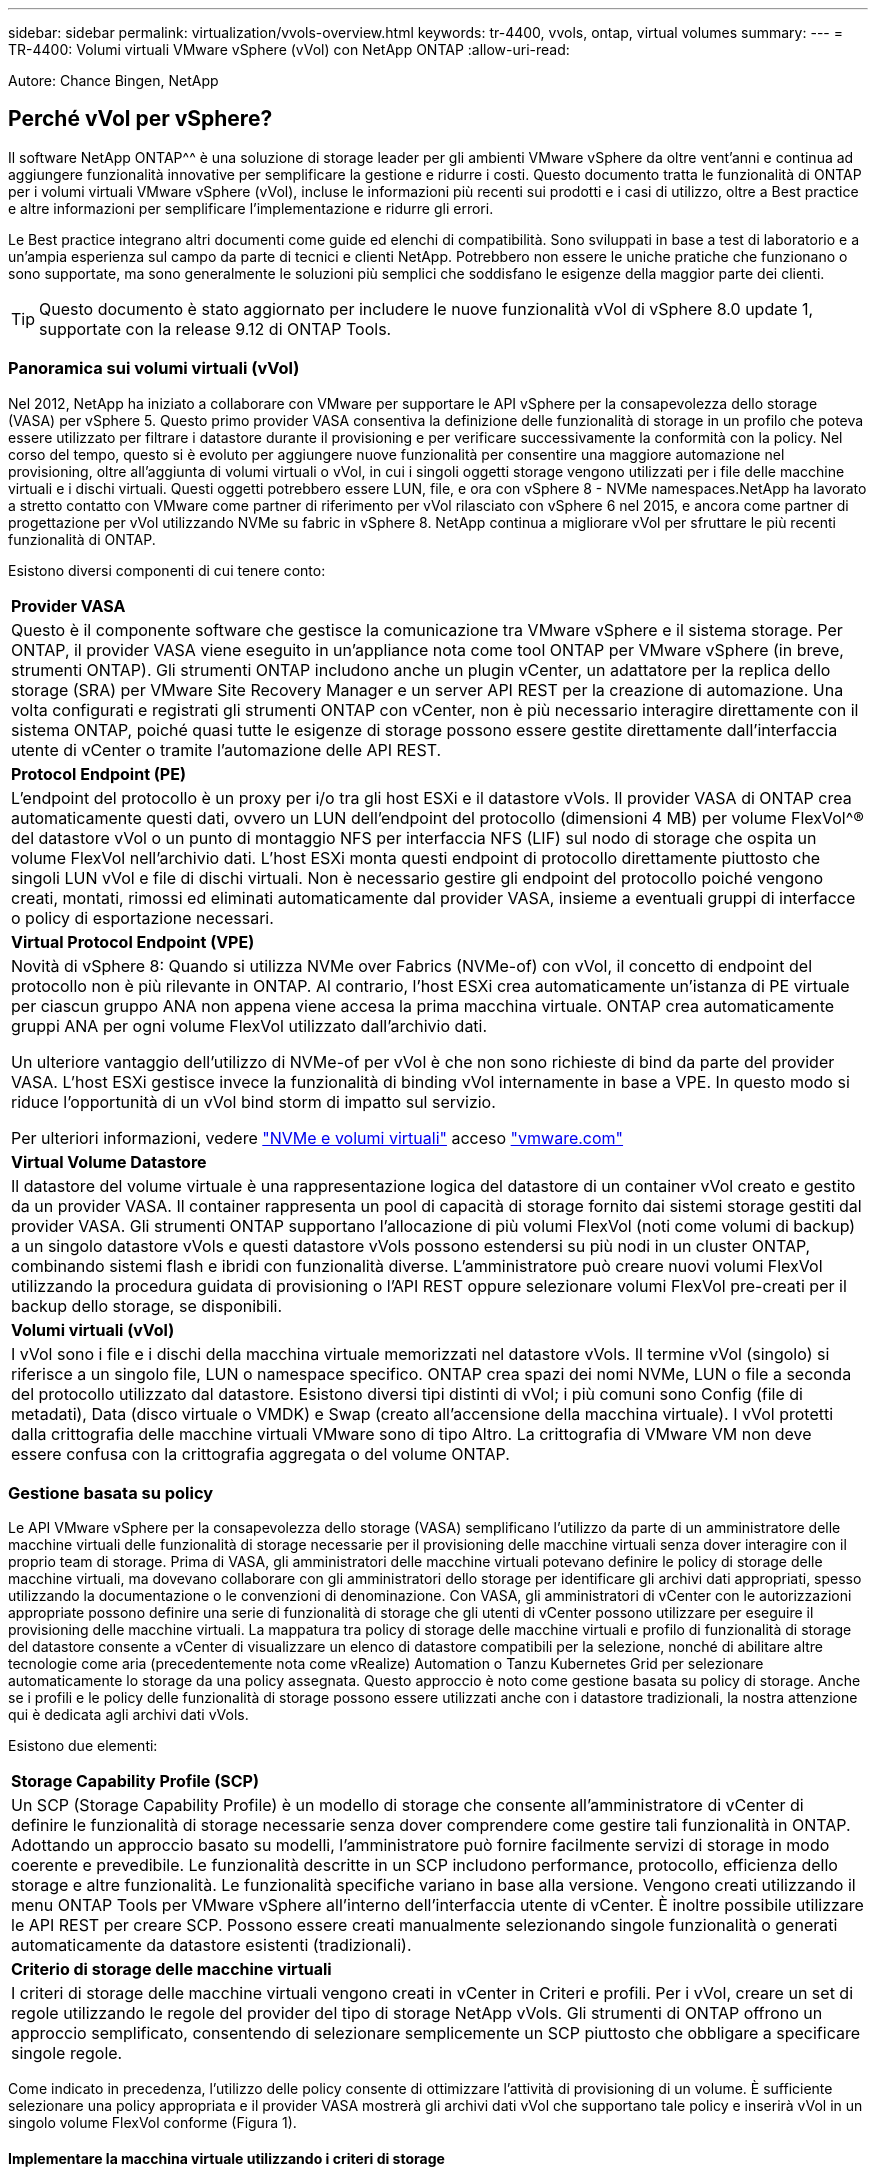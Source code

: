 ---
sidebar: sidebar 
permalink: virtualization/vvols-overview.html 
keywords: tr-4400, vvols, ontap, virtual volumes 
summary:  
---
= TR-4400: Volumi virtuali VMware vSphere (vVol) con NetApp ONTAP
:allow-uri-read: 


[role="lead"]
Autore: Chance Bingen, NetApp



== Perché vVol per vSphere?

Il software NetApp ONTAP^^ è una soluzione di storage leader per gli ambienti VMware vSphere da oltre vent'anni e continua ad aggiungere funzionalità innovative per semplificare la gestione e ridurre i costi. Questo documento tratta le funzionalità di ONTAP per i volumi virtuali VMware vSphere (vVol), incluse le informazioni più recenti sui prodotti e i casi di utilizzo, oltre a Best practice e altre informazioni per semplificare l'implementazione e ridurre gli errori.

Le Best practice integrano altri documenti come guide ed elenchi di compatibilità. Sono sviluppati in base a test di laboratorio e a un'ampia esperienza sul campo da parte di tecnici e clienti NetApp. Potrebbero non essere le uniche pratiche che funzionano o sono supportate, ma sono generalmente le soluzioni più semplici che soddisfano le esigenze della maggior parte dei clienti.


TIP: Questo documento è stato aggiornato per includere le nuove funzionalità vVol di vSphere 8.0 update 1, supportate con la release 9.12 di ONTAP Tools.



=== Panoramica sui volumi virtuali (vVol)

Nel 2012, NetApp ha iniziato a collaborare con VMware per supportare le API vSphere per la consapevolezza dello storage (VASA) per vSphere 5. Questo primo provider VASA consentiva la definizione delle funzionalità di storage in un profilo che poteva essere utilizzato per filtrare i datastore durante il provisioning e per verificare successivamente la conformità con la policy. Nel corso del tempo, questo si è evoluto per aggiungere nuove funzionalità per consentire una maggiore automazione nel provisioning, oltre all'aggiunta di volumi virtuali o vVol, in cui i singoli oggetti storage vengono utilizzati per i file delle macchine virtuali e i dischi virtuali. Questi oggetti potrebbero essere LUN, file, e ora con vSphere 8 - NVMe namespaces.NetApp ha lavorato a stretto contatto con VMware come partner di riferimento per vVol rilasciato con vSphere 6 nel 2015, e ancora come partner di progettazione per vVol utilizzando NVMe su fabric in vSphere 8. NetApp continua a migliorare vVol per sfruttare le più recenti funzionalità di ONTAP.

Esistono diversi componenti di cui tenere conto:

|===


| *Provider VASA* 


| Questo è il componente software che gestisce la comunicazione tra VMware vSphere e il sistema storage. Per ONTAP, il provider VASA viene eseguito in un'appliance nota come tool ONTAP per VMware vSphere (in breve, strumenti ONTAP). Gli strumenti ONTAP includono anche un plugin vCenter, un adattatore per la replica dello storage (SRA) per VMware Site Recovery Manager e un server API REST per la creazione di automazione. Una volta configurati e registrati gli strumenti ONTAP con vCenter, non è più necessario interagire direttamente con il sistema ONTAP, poiché quasi tutte le esigenze di storage possono essere gestite direttamente dall'interfaccia utente di vCenter o tramite l'automazione delle API REST. 


| *Protocol Endpoint (PE)* 


| L'endpoint del protocollo è un proxy per i/o tra gli host ESXi e il datastore vVols. Il provider VASA di ONTAP crea automaticamente questi dati, ovvero un LUN dell'endpoint del protocollo (dimensioni 4 MB) per volume FlexVol^® del datastore vVol o un punto di montaggio NFS per interfaccia NFS (LIF) sul nodo di storage che ospita un volume FlexVol nell'archivio dati. L'host ESXi monta questi endpoint di protocollo direttamente piuttosto che singoli LUN vVol e file di dischi virtuali. Non è necessario gestire gli endpoint del protocollo poiché vengono creati, montati, rimossi ed eliminati automaticamente dal provider VASA, insieme a eventuali gruppi di interfacce o policy di esportazione necessari. 


| *Virtual Protocol Endpoint (VPE)* 


 a| 
Novità di vSphere 8: Quando si utilizza NVMe over Fabrics (NVMe-of) con vVol, il concetto di endpoint del protocollo non è più rilevante in ONTAP. Al contrario, l'host ESXi crea automaticamente un'istanza di PE virtuale per ciascun gruppo ANA non appena viene accesa la prima macchina virtuale. ONTAP crea automaticamente gruppi ANA per ogni volume FlexVol utilizzato dall'archivio dati.

Un ulteriore vantaggio dell'utilizzo di NVMe-of per vVol è che non sono richieste di bind da parte del provider VASA. L'host ESXi gestisce invece la funzionalità di binding vVol internamente in base a VPE. In questo modo si riduce l'opportunità di un vVol bind storm di impatto sul servizio.

Per ulteriori informazioni, vedere https://docs.vmware.com/en/VMware-vSphere/8.0/vsphere-storage/GUID-23B47AAC-6A31-466C-84F9-8CF8F1CDD149.html["NVMe e volumi virtuali"] acceso https://docs.vmware.com/en/VMware-vSphere/8.0/vsphere-storage/GUID-23B47AAC-6A31-466C-84F9-8CF8F1CDD149.html["vmware.com"]



| *Virtual Volume Datastore* 


| Il datastore del volume virtuale è una rappresentazione logica del datastore di un container vVol creato e gestito da un provider VASA. Il container rappresenta un pool di capacità di storage fornito dai sistemi storage gestiti dal provider VASA. Gli strumenti ONTAP supportano l'allocazione di più volumi FlexVol (noti come volumi di backup) a un singolo datastore vVols e questi datastore vVols possono estendersi su più nodi in un cluster ONTAP, combinando sistemi flash e ibridi con funzionalità diverse. L'amministratore può creare nuovi volumi FlexVol utilizzando la procedura guidata di provisioning o l'API REST oppure selezionare volumi FlexVol pre-creati per il backup dello storage, se disponibili. 


| *Volumi virtuali (vVol)* 


| I vVol sono i file e i dischi della macchina virtuale memorizzati nel datastore vVols. Il termine vVol (singolo) si riferisce a un singolo file, LUN o namespace specifico. ONTAP crea spazi dei nomi NVMe, LUN o file a seconda del protocollo utilizzato dal datastore. Esistono diversi tipi distinti di vVol; i più comuni sono Config (file di metadati), Data (disco virtuale o VMDK) e Swap (creato all'accensione della macchina virtuale). I vVol protetti dalla crittografia delle macchine virtuali VMware sono di tipo Altro. La crittografia di VMware VM non deve essere confusa con la crittografia aggregata o del volume ONTAP. 
|===


=== Gestione basata su policy

Le API VMware vSphere per la consapevolezza dello storage (VASA) semplificano l'utilizzo da parte di un amministratore delle macchine virtuali delle funzionalità di storage necessarie per il provisioning delle macchine virtuali senza dover interagire con il proprio team di storage. Prima di VASA, gli amministratori delle macchine virtuali potevano definire le policy di storage delle macchine virtuali, ma dovevano collaborare con gli amministratori dello storage per identificare gli archivi dati appropriati, spesso utilizzando la documentazione o le convenzioni di denominazione. Con VASA, gli amministratori di vCenter con le autorizzazioni appropriate possono definire una serie di funzionalità di storage che gli utenti di vCenter possono utilizzare per eseguire il provisioning delle macchine virtuali. La mappatura tra policy di storage delle macchine virtuali e profilo di funzionalità di storage del datastore consente a vCenter di visualizzare un elenco di datastore compatibili per la selezione, nonché di abilitare altre tecnologie come aria (precedentemente nota come vRealize) Automation o Tanzu Kubernetes Grid per selezionare automaticamente lo storage da una policy assegnata. Questo approccio è noto come gestione basata su policy di storage. Anche se i profili e le policy delle funzionalità di storage possono essere utilizzati anche con i datastore tradizionali, la nostra attenzione qui è dedicata agli archivi dati vVols.

Esistono due elementi:

|===


| *Storage Capability Profile (SCP)* 


| Un SCP (Storage Capability Profile) è un modello di storage che consente all'amministratore di vCenter di definire le funzionalità di storage necessarie senza dover comprendere come gestire tali funzionalità in ONTAP. Adottando un approccio basato su modelli, l'amministratore può fornire facilmente servizi di storage in modo coerente e prevedibile. Le funzionalità descritte in un SCP includono performance, protocollo, efficienza dello storage e altre funzionalità. Le funzionalità specifiche variano in base alla versione. Vengono creati utilizzando il menu ONTAP Tools per VMware vSphere all'interno dell'interfaccia utente di vCenter. È inoltre possibile utilizzare le API REST per creare SCP. Possono essere creati manualmente selezionando singole funzionalità o generati automaticamente da datastore esistenti (tradizionali). 


| *Criterio di storage delle macchine virtuali* 


| I criteri di storage delle macchine virtuali vengono creati in vCenter in Criteri e profili. Per i vVol, creare un set di regole utilizzando le regole del provider del tipo di storage NetApp vVols. Gli strumenti di ONTAP offrono un approccio semplificato, consentendo di selezionare semplicemente un SCP piuttosto che obbligare a specificare singole regole. 
|===
Come indicato in precedenza, l'utilizzo delle policy consente di ottimizzare l'attività di provisioning di un volume. È sufficiente selezionare una policy appropriata e il provider VASA mostrerà gli archivi dati vVol che supportano tale policy e inserirà vVol in un singolo volume FlexVol conforme (Figura 1).



==== Implementare la macchina virtuale utilizzando i criteri di storage

image::vvols-image3.png[Implementare la macchina virtuale utilizzando i criteri di storage,800,480]

Una volta eseguito il provisioning di una macchina virtuale, il provider VASA continua a controllare la conformità e avvisa l'amministratore della macchina virtuale con un allarme in vCenter quando il volume di backup non è più conforme al criterio (Figura 2).



==== Conformità delle policy di storage delle macchine virtuali

image::vvols-image4.png[Conformità alle policy di storage delle macchine virtuali,320,100]



=== Supporto di NetApp vVol

NetApp ONTAP ha supportato la specifica VASA dalla sua release iniziale nel 2012. Sebbene altri sistemi storage NetApp possano supportare VASA, questo documento si concentra sulle versioni attualmente supportate di ONTAP 9.



==== NetApp ONTAP

Oltre a ONTAP 9 su sistemi AFF, ASA e FAS, NetApp supporta i workload VMware su ONTAP Select, Amazon FSX per NetApp ONTAP con VMware Cloud su AWS, Azure NetApp Files con Azure VMware, Cloud Volumes Service con Google Cloud VMware Engine e NetApp Private Storage in Equinix, tuttavia, le funzionalità specifiche possono variare in base al provider di servizi e alla connettività di rete disponibile. È inoltre disponibile l'accesso dai guest vSphere ai dati memorizzati in tali configurazioni e a Cloud Volumes ONTAP.

Al momento della pubblicazione, gli ambienti hyperscaler sono limitati solo agli archivi dati NFS v3 tradizionali, pertanto i vVol sono disponibili solo con sistemi ONTAP on-premise o con sistemi connessi al cloud che offrono la funzionalità completa di sistemi on-premise come quelli ospitati da partner e provider di servizi NetApp in tutto il mondo.

_Per ulteriori informazioni su ONTAP, vedere https://docs.netapp.com/us-en/ontap-family/["Documentazione del prodotto ONTAP"]_

_Per ulteriori informazioni sulle Best practice di ONTAP e VMware vSphere, vedere https://docs.netapp.com/us-en/netapp-solutions/virtualization/vsphere_ontap_ontap_for_vsphere.html["TR-4597"]_



=== Vantaggi dell'utilizzo di vVol con ONTAP

Quando VMware ha introdotto il supporto vVol con VASA 2.0 nel 2015, lo ha descritto come "un framework di integrazione e gestione che offre un nuovo modello operativo per lo storage esterno (SAN/NAS)". Questo modello operativo offre diversi vantaggi insieme allo storage ONTAP.



==== Gestione basata su policy

Come descritto nella sezione 1.2, la gestione basata su policy consente il provisioning e la gestione delle macchine virtuali mediante policy predefinite. Questo può aiutare le operazioni IT in diversi modi:

* *Aumentare la velocità.* i tool ONTAP eliminano il requisito per l'amministratore di vCenter di aprire i ticket con il team di storage per le attività di provisioning dello storage. Tuttavia, i ruoli RBAC dei tool ONTAP in vCenter e nel sistema ONTAP consentono ancora ai team indipendenti (come i team di storage) o alle attività indipendenti dello stesso team limitando l'accesso a funzioni specifiche, se necessario.
* *Provisioning più intelligente.* le funzionalità del sistema di storage possono essere esposte attraverso le API VASA, consentendo ai flussi di lavoro di provisioning di sfruttare funzionalità avanzate senza che l'amministratore delle macchine virtuali debba comprendere come gestire il sistema di storage.
* *Provisioning più rapido.* diverse funzionalità di storage possono essere supportate in un singolo datastore e selezionate automaticamente in base alla policy della macchina virtuale.
* *Evitare errori.* le policy di storage e macchine virtuali vengono sviluppate in anticipo e applicate in base alle necessità senza dover personalizzare lo storage ogni volta che viene eseguito il provisioning di una macchina virtuale. Gli allarmi di compliance vengono generati quando le funzionalità dello storage si scostano dalle policy definite. Come accennato in precedenza, gli SCP rendono il provisioning iniziale prevedibile e ripetibile, mentre basare le policy di storage delle macchine virtuali sugli SCP garantisce un posizionamento preciso.
* *Migliore gestione della capacità.* i tool VASA e ONTAP consentono di visualizzare la capacità dello storage fino al livello di aggregato induviale, se necessario, e di fornire più livelli di avviso nel caso in cui la capacità inizi a diminuire.




==== Gestione granulare delle macchine virtuali sulla MODERNA SAN

I sistemi storage SAN che utilizzano Fibre Channel e iSCSI sono stati i primi ad essere supportati da VMware per ESX, ma non hanno la capacità di gestire singoli file e dischi VM dal sistema storage. Al contrario, vengono forniti i LUN e VMFS gestisce i singoli file. Questo rende difficile per il sistema storage gestire direttamente le performance, la clonazione e la protezione dello storage delle singole macchine virtuali. VVol offre una granularità dello storage di cui già godono i clienti che utilizzano lo storage NFS, con le solide funzionalità SAN ad alte performance di ONTAP.

Ora, con gli strumenti vSphere 8 e ONTAP per VMware vSphere 9.12 e versioni successive, gli stessi controlli granulari utilizzati da vVol per i protocolli basati su SCSI legacy sono ora disponibili nella MODERNA SAN Fibre Channel che utilizza NVMe over Fabrics per ottenere performance ancora maggiori su larga scala. Con vSphere 8.0 update 1, è ora possibile implementare una soluzione NVMe end-to-end completa utilizzando vVol senza alcuna traduzione i/o nello stack di storage dell'hypervisor.



==== Maggiori funzionalità di offload dello storage

Mentre VAAI offre una varietà di operazioni che vengono trasferite allo storage, ci sono alcune lacune che vengono affrontate dal provider VASA. SAN VAAI non è in grado di trasferire le snapshot gestite da VMware al sistema storage. NFS VAAI è in grado di trasferire le snapshot gestite da macchine virtuali, ma esistono dei limiti per una macchina virtuale con snapshot native dello storage. Poiché i vVol utilizzano LUN, spazi dei nomi o file singoli per i dischi delle macchine virtuali, ONTAP può clonare in modo rapido ed efficiente i file o le LUN per creare snapshot granulari delle macchine virtuali che non richiedono più file delta. Inoltre, NFS VAAI non supporta operazioni di offload dei cloni per le migrazioni vMotion di storage a caldo (attivate). La macchina virtuale deve essere spenta per consentire l'offload della migrazione quando si utilizza VAAI con datastore NFS tradizionali. Il provider VASA negli strumenti ONTAP consente cloni quasi istantanei ed efficienti in termini di storage per le migrazioni a caldo e a freddo e supporta anche copie quasi istantanee per le migrazioni tra volumi di vVol. Grazie a questi significativi vantaggi in termini di efficienza dello storage, è possibile sfruttare al meglio i carichi di lavoro vVol in base a. https://www.netapp.com/pdf.html?item=/media/8207-flyer-efficiency-guaranteepdf.pdf["Garanzia di efficienza"] programma. Allo stesso modo, se i cloni di più volumi che utilizzano VAAI non soddisfano i tuoi requisiti, probabilmente sarai in grado di risolvere la tua sfida di business grazie ai miglioramenti nell'esperienza di copia con vVol.



==== Casi di utilizzo comuni per vVol

Oltre a questi vantaggi, vediamo anche questi casi di utilizzo comuni per lo storage vVol:

* *Provisioning on-demand delle macchine virtuali*
+
** Cloud privato o provider di servizi IaaS.
** Sfrutta l'automazione e l'orchestrazione tramite la suite aria (in precedenza vRealize), OpenStack, ecc.


* *Dischi di prima classe (FCD)*
+
** VMware Tanzu Kubernetes Grid [TKG] volumi persistenti.
** Fornire servizi di Amazon EBS attraverso una gestione indipendente del ciclo di vita VMDK.


* *Provisioning on-demand delle macchine virtuali temporanee*
+
** Laboratori di test/sviluppo
** Ambienti di training






==== Vantaggi comuni con vVol

Se utilizzato a pieno vantaggio, come nei casi di utilizzo precedenti, i vVol forniscono i seguenti miglioramenti specifici:

* I cloni vengono creati rapidamente all'interno di un singolo volume o su più volumi in un cluster ONTAP, un vantaggio rispetto ai cloni abilitati VAAI tradizionali. Sono inoltre efficienti in termini di storage. I cloni all'interno di un volume utilizzano il clone di file ONTAP, che sono come i volumi FlexClone^® e memorizzano solo le modifiche dal file vVol di origine/LUN/namespace. In questo modo, le macchine virtuali a lungo termine per la produzione o altri scopi applicativi vengono create rapidamente, occupano poco spazio e possono beneficiare della protezione a livello di macchine virtuali (utilizzando il plug-in NetApp SnapCenter per VMware vSphere, le snapshot gestite da VMware o il backup VADP) e della gestione delle performance (con QoS ONTAP).
* I vVol sono la tecnologia di storage ideale quando si utilizza TKG con vSphere CSI, fornendo classi di storage e capacità discrete gestite dall'amministratore di vCenter.
* Amazon EBS-like Services può essere fornito attraverso FCD perché un FCD VMDK, come suggerisce il nome, è un cittadino di prima classe in vSphere e ha un ciclo di vita che può essere gestito in modo indipendente separato dalle macchine virtuali a cui potrebbe essere collegato.

